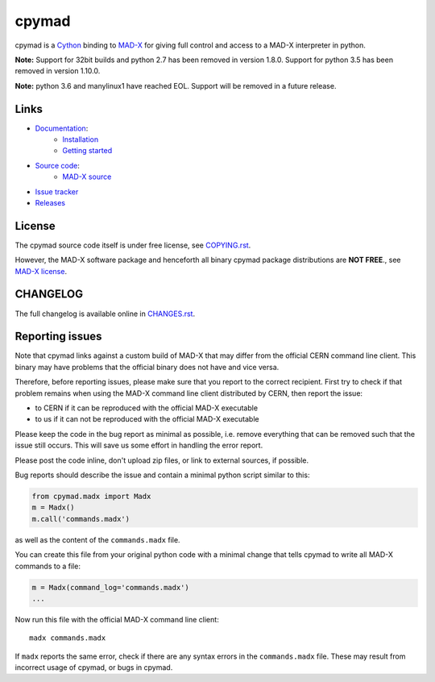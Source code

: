 cpymad
------
|Version| |Python| |Platform| |License| |Tests| |Coverage| |Citation|

cpymad is a Cython_ binding to MAD-X_ for giving full control and access to a
MAD-X interpreter in python.

.. _Cython: https://cython.org/
.. _MAD-X: https://cern.ch/mad


**Note:** Support for 32bit builds and python 2.7 has been removed in version
1.8.0. Support for python 3.5 has been removed in version 1.10.0.

**Note:** python 3.6 and manylinux1 have reached EOL. Support will be
removed in a future release.


Links
~~~~~

- `Documentation`_:
    - `Installation`_
    - `Getting started`_

- `Source code`_:
    - `MAD-X source`_

- `Issue tracker`_
- `Releases`_

.. _Getting started: http://hibtc.github.io/cpymad/getting-started
.. _Installation: http://hibtc.github.io/cpymad/installation
.. _Source code: https://github.com/hibtc/cpymad
.. _Documentation: http://hibtc.github.io/cpymad
.. _Issue tracker: https://github.com/hibtc/cpymad/issues
.. _Releases: https://pypi.org/project/cpymad
.. _MAD-X source: https://github.com/MethodicalAcceleratorDesign/MAD-X


License
~~~~~~~

The cpymad source code itself is under free license, see COPYING.rst_.

However, the MAD-X software package and henceforth all binary cpymad package
distributions are **NOT FREE**., see `MAD-X license`_.

.. _COPYING.rst: https://github.com/hibtc/cpymad/blob/master/COPYING.rst
.. _MAD-X license: https://github.com/MethodicalAcceleratorDesign/MAD-X/blob/master/License.txt


CHANGELOG
~~~~~~~~~

The full changelog is available online in CHANGES.rst_.

.. _CHANGES.rst: https://github.com/hibtc/cpymad/blob/master/CHANGES.rst


Reporting issues
~~~~~~~~~~~~~~~~

Note that cpymad links against a custom build of MAD-X that may differ from
the official CERN command line client. This binary may have problems that the
official binary does not have and vice versa.

Therefore, before reporting issues, please make sure that you report to the
correct recipient. First try to check if that problem remains when using the
MAD-X command line client distributed by CERN, then report the issue:

- to CERN if it can be reproduced with the official MAD-X executable
- to us if it can not be reproduced with the official MAD-X executable

Please keep the code in the bug report as minimal as possible, i.e. remove
everything that can be removed such that the issue still occurs. This will
save us some effort in handling the error report.

Please post the code inline, don't upload zip files, or link to external
sources, if possible.

Bug reports should describe the issue and contain a minimal python script
similar to this:

.. code-block:: python

    from cpymad.madx import Madx
    m = Madx()
    m.call('commands.madx')

as well as the content of the ``commands.madx`` file.

You can create this file from your original python code with a minimal change
that tells cpymad to write all MAD-X commands to a file:

.. code-block:: python

   m = Madx(command_log='commands.madx')
   ...

Now run this file with the official MAD-X command line client::

    madx commands.madx

If ``madx`` reports the same error, check if there are any syntax errors in
the ``commands.madx`` file. These may result from incorrect usage of cpymad,
or bugs in cpymad.


.. Badges:

.. |Tests| image::      https://github.com/hibtc/cpymad/workflows/build/badge.svg
   :target:             https://github.com/hibtc/cpymad/actions?query=workflow%3A%22build%22
   :alt:                GitHub Actions Status

.. |Coverage| image::   https://coveralls.io/repos/hibtc/cpymad/badge.svg?branch=master
   :target:             https://coveralls.io/r/hibtc/cpymad
   :alt:                Coverage

.. |Version| image::    https://img.shields.io/pypi/v/cpymad.svg
   :target:             https://pypi.org/project/cpymad
   :alt:                Latest Version

.. |License| image::    https://img.shields.io/badge/license-Mixed-red.svg
   :target:             https://github.com/hibtc/cpymad/blob/master/COPYING.rst
   :alt:                License: Source: CC0, Apache | Binary: Non-Free

.. |Platform| image::   https://img.shields.io/badge/platform-linux%20%7C%20windows%20%7C%20macos-blue
   :target:             https://pypi.org/project/cpymad#files
   :alt:                Supported platforms

.. |Python| image::     https://img.shields.io/pypi/pyversions/cpymad.svg
   :target:             https://pypi.org/project/cpymad#files
   :alt:                Python versions

.. |Citation| image::   https://zenodo.org/badge/DOI/10.5281/zenodo.4724856.svg
   :target:             https://doi.org/10.5281/zenodo.4724856
   :alt:                DOI and Citation
